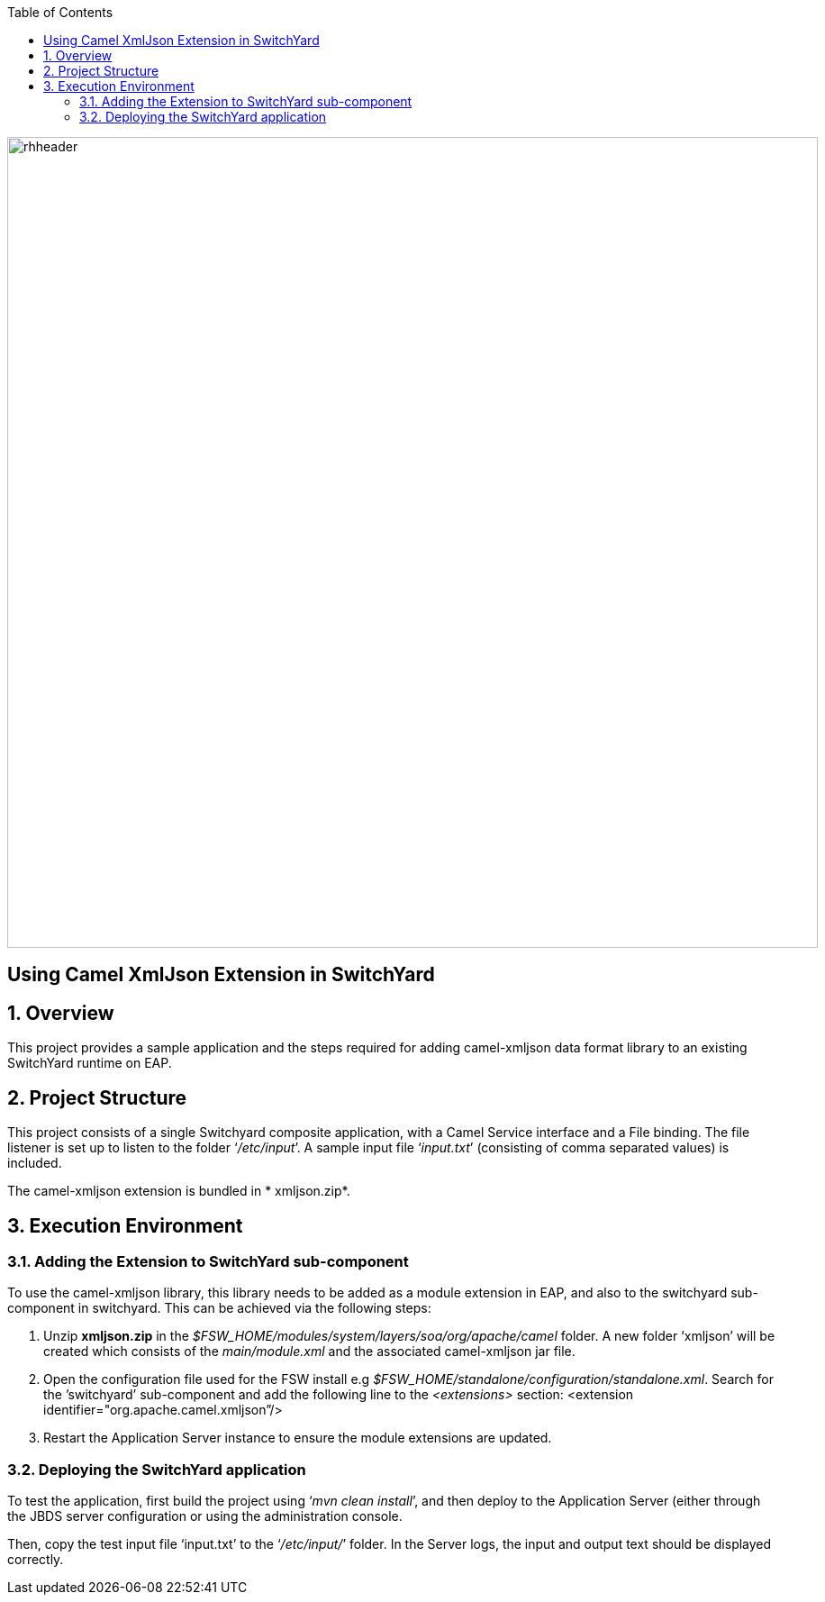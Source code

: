 :data-uri:
:toc2:

image::../doc/images/rhheader.png[width=900]

:numbered!:
[abstract]
== Using Camel XmlJson Extension in SwitchYard

:numbered:

== Overview

This project provides a sample application and the steps required for adding camel-xmljson data format library to an existing SwitchYard runtime on EAP.

== Project Structure

This project consists of a single Switchyard composite application, with a Camel Service interface and a File binding. The file listener is set up to listen to the folder ‘_/etc/input_’. A sample input file ‘_input.txt_’ (consisting of comma separated values) is included. 

The camel-xmljson extension is bundled in * xmljson.zip*.

== Execution Environment

=== Adding the Extension to SwitchYard sub-component

To use the camel-xmljson library, this library needs to be added as a module extension in EAP, and also to the switchyard sub-component in switchyard. This can be achieved via the following steps:

. Unzip *xmljson.zip* in the _$FSW_HOME/modules/system/layers/soa/org/apache/camel_ folder. A new folder ‘xmljson’ will be created which consists of the _main/module.xml_ and the associated camel-xmljson jar file. 
. Open the configuration file used for the FSW install e.g _$FSW_HOME/standalone/configuration/standalone.xml_. Search for the ’switchyard’ sub-component and add the following line to the _<extensions>_ section:
<extension identifier="org.apache.camel.xmljson”/>
. Restart the Application Server instance to ensure the module extensions are updated.

=== Deploying the SwitchYard application

To test the application, first build the project using ‘_mvn clean install_’, and then deploy to the Application Server (either through the JBDS server configuration or using the administration console.

Then, copy the test input file ‘input.txt’ to the ‘_/etc/input/_’ folder. 
In the Server logs, the input and output text should be displayed correctly.


